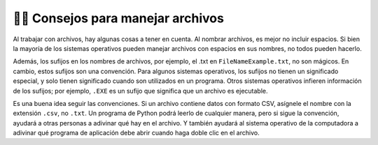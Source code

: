 ..  Copyright (C)  Brad Miller, David Ranum, Jeffrey Elkner, Peter Wentworth, Allen B. Downey, Chris
    Meyers, and Dario Mitchell.  Permission is granted to copy, distribute
    and/or modify this document under the terms of the GNU Free Documentation
    License, Version 1.3 or any later version published by the Free Software
    Foundation; with Invariant Sections being Forward, Prefaces, and
    Contributor List, no Front-Cover Texts, and no Back-Cover Texts.  A copy of
    the license is included in the section entitled "GNU Free Documentation
    License".

.. qnum::
   :prefix: files-11-
   :start: 1

👩‍💻 Consejos para manejar archivos
======================================

Al trabajar con archivos, hay algunas cosas a tener en cuenta. Al nombrar archivos, es mejor no incluir espacios.
Si bien la mayoría de los sistemas operativos pueden manejar archivos con espacios en sus nombres, no todos pueden hacerlo.

Además, los sufijos en los nombres de archivos, por ejemplo, el .txt en ``FileNameExample.txt``, no son mágicos. En cambio, estos
sufijos son una convención. Para algunos sistemas operativos, los sufijos no tienen un significado especial, y solo tienen significado cuando son
utilizados en un programa. Otros sistemas operativos infieren información de los sufijos; por ejemplo, ``.EXE`` es un sufijo que
significa que un archivo es ejecutable.

Es una buena idea seguir las convenciones. Si un archivo contiene datos con formato CSV, asígnele el nombre con la extensión ``.csv``, no ``.txt``. Un programa de Python podrá leerlo de cualquier manera, pero si sigue la convención, ayudará a otras personas a adivinar qué hay en el archivo. Y también ayudará al sistema operativo de la computadora a adivinar qué programa de aplicación debe abrir cuando haga doble clic en el archivo.
